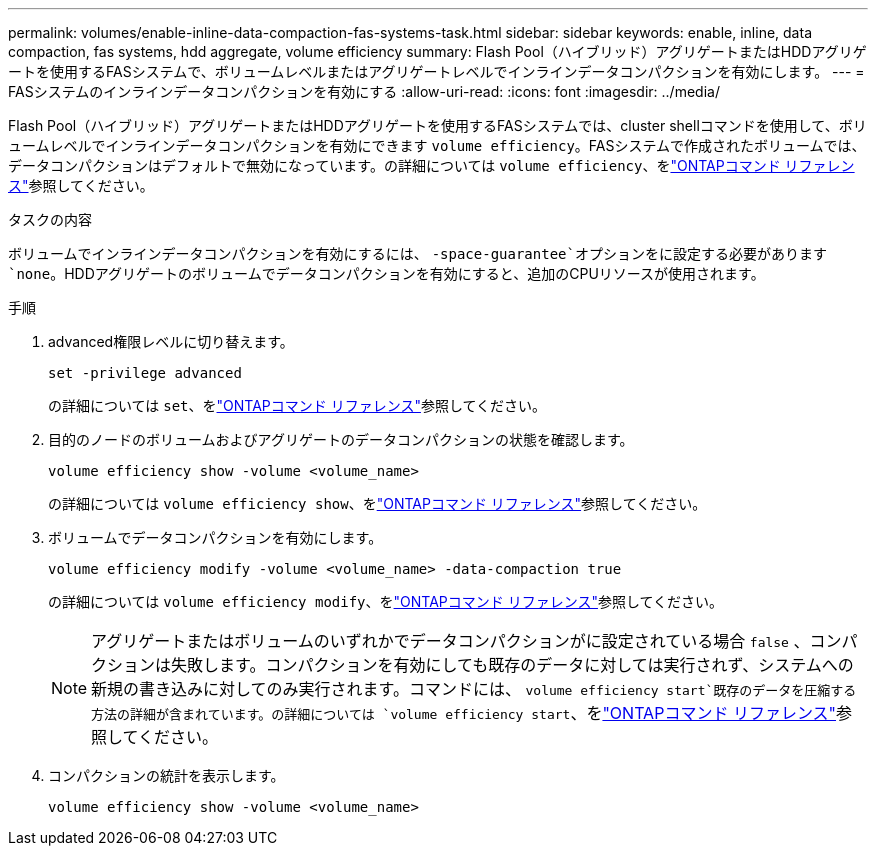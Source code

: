---
permalink: volumes/enable-inline-data-compaction-fas-systems-task.html 
sidebar: sidebar 
keywords: enable, inline, data compaction, fas systems, hdd aggregate, volume efficiency 
summary: Flash Pool（ハイブリッド）アグリゲートまたはHDDアグリゲートを使用するFASシステムで、ボリュームレベルまたはアグリゲートレベルでインラインデータコンパクションを有効にします。 
---
= FASシステムのインラインデータコンパクションを有効にする
:allow-uri-read: 
:icons: font
:imagesdir: ../media/


[role="lead"]
Flash Pool（ハイブリッド）アグリゲートまたはHDDアグリゲートを使用するFASシステムでは、cluster shellコマンドを使用して、ボリュームレベルでインラインデータコンパクションを有効にできます `volume efficiency`。FASシステムで作成されたボリュームでは、データコンパクションはデフォルトで無効になっています。の詳細については `volume efficiency`、をlink:https://docs.netapp.com/us-en/ontap-cli/search.html?q=volume+efficiency["ONTAPコマンド リファレンス"^]参照してください。

.タスクの内容
ボリュームでインラインデータコンパクションを有効にするには、 `-space-guarantee`オプションをに設定する必要があります `none`。HDDアグリゲートのボリュームでデータコンパクションを有効にすると、追加のCPUリソースが使用されます。

.手順
. advanced権限レベルに切り替えます。
+
[source, cli]
----
set -privilege advanced
----
+
の詳細については `set`、をlink:https://docs.netapp.com/us-en/ontap-cli/set.html["ONTAPコマンド リファレンス"^]参照してください。

. 目的のノードのボリュームおよびアグリゲートのデータコンパクションの状態を確認します。
+
[source, cli]
----
volume efficiency show -volume <volume_name>
----
+
の詳細については `volume efficiency show`、をlink:https://docs.netapp.com/us-en/ontap-cli/volume-efficiency-show.html["ONTAPコマンド リファレンス"^]参照してください。

. ボリュームでデータコンパクションを有効にします。
+
[source, cli]
----
volume efficiency modify -volume <volume_name> -data-compaction true
----
+
の詳細については `volume efficiency modify`、をlink:https://docs.netapp.com/us-en/ontap-cli/volume-efficiency-modify.html["ONTAPコマンド リファレンス"^]参照してください。

+
[NOTE]
====
アグリゲートまたはボリュームのいずれかでデータコンパクションがに設定されている場合 `false` 、コンパクションは失敗します。コンパクションを有効にしても既存のデータに対しては実行されず、システムへの新規の書き込みに対してのみ実行されます。コマンドには、 `volume efficiency start`既存のデータを圧縮する方法の詳細が含まれています。の詳細については `volume efficiency start`、をlink:https://docs.netapp.com/us-en/ontap-cli/volume-efficiency-start.html["ONTAPコマンド リファレンス"^]参照してください。

====
. コンパクションの統計を表示します。
+
[source, cli]
----
volume efficiency show -volume <volume_name>
----

